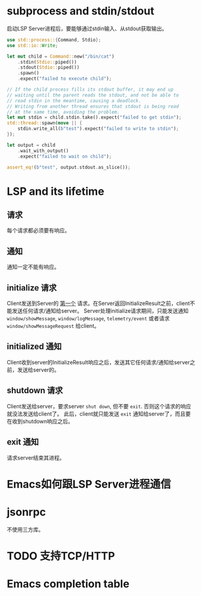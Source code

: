 #+STARTUP: overview 
#+STARTUP: hidestars
#+STARTUP: hideblocks

* subprocess and stdin/stdout
  启动LSP Server进程后，要能够通过stdin输入、从stdout获取输出。
  #+BEGIN_SRC rust
    use std::process::{Command, Stdio};
    use std::io::Write;

    let mut child = Command::new("/bin/cat")
        .stdin(Stdio::piped())
        .stdout(Stdio::piped())
        .spawn()
        .expect("failed to execute child");

    // If the child process fills its stdout buffer, it may end up
    // waiting until the parent reads the stdout, and not be able to
    // read stdin in the meantime, causing a deadlock.
    // Writing from another thread ensures that stdout is being read
    // at the same time, avoiding the problem.
    let mut stdin = child.stdin.take().expect("failed to get stdin");
    std::thread::spawn(move || {
        stdin.write_all(b"test").expect("failed to write to stdin");
    });

    let output = child
        .wait_with_output()
        .expect("failed to wait on child");

    assert_eq!(b"test", output.stdout.as_slice());
  #+END_SRC

* LSP and its lifetime
** 请求
   每个请求都必须要有响应。
** 通知
   通知一定不能有响应。
** initialize 请求
   Client发送到Server的 _第一个_ 请求。在Server返回InitializeResult之前，client不能发送任何请求/通知给server。
   Server处理initialize请求期间，只能发送通知 ~window/showMessage~, ~window/logMessage~, ~telemetry/event~ 或者请求 ~window/showMessageRequest~ 给client。
** initialized 通知
   Client收到server的InitializeResult响应之后，发送其它任何请求/通知给server之前，发送给server的。
** shutdown 请求
   Client发送给server，要求server =shut down=, 但不要 =exit=. 否则这个请求的响应就没法发送给client了。
   此后，client就只能发送 ~exit~ 通知给server了，而且要在收到shutdown响应之后。
** exit 通知
   请求server结束其进程。

* Emacs如何跟LSP Server进程通信

* jsonrpc
  不使用三方库。
* TODO 支持TCP/HTTP
* Emacs completion table
